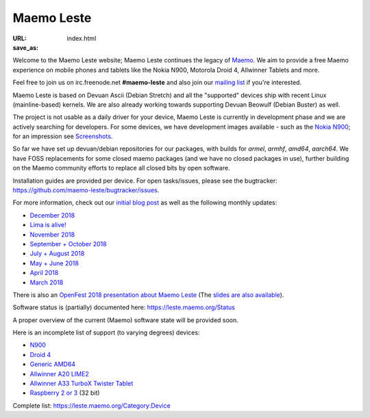 Maemo Leste
###########

:URL:
:save_as: index.html

.. image:: /images/logo.png
    :width: 125
    :height: 177


Welcome to the Maemo Leste website; Maemo Leste continues the legacy
of `Maemo <http://maemo.org/>`_. We aim to provide a free Maemo experience on
mobile phones and tablets like the Nokia N900, Motorola Droid 4, Allwinner
Tablets and more.

Feel free to join us on irc.freenode.net **#maemo-leste** and also join our
`mailing list
<https://mailinglists.dyne.org/cgi-bin/mailman/listinfo/maemo-leste>`_ if you're
interested.

Maemo Leste is based on Devuan Ascii (Debian Stretch) and all the "supported"
devices ship with recent Linux (mainline-based) kernels. We are also already
working towards supporting Devuan Beowulf (Debian Buster) as well.

The project is not usable as a daily driver for your device, Maemo Leste is
currently in development phase and we are actively searching for developers. For
some devices, we have development images available - such as the `Nokia N900
<https://leste.maemo.org/Nokia_N900>`_; for an impression see
`Screenshots <{filename}/pages/screenshots.rst>`_.

So far we have set up devuan/debian repositories for our packages, with builds
for `armel`, `armhf`, `amd64`, `aarch64`. We have FOSS replacements for some
closed maemo packages (and we have no closed packages in use), further building
on the Maemo community efforts to replace all closed bits by open software.

Installation guides are provided per device. For open tasks/issues, please see
the bugtracker: https://github.com/maemo-leste/bugtracker/issues.


For more information, check out our `initial blog post
<{filename}/maemo-leste-standing-on-shoulders-of-giants.rst>`_ as well as the
following monthly updates:

* `December 2018 <{filename}/maemo-leste-december-2018.rst>`_
* `Lima is alive! <{filename}/lima-alive-foss-mali-driver.rst>`_
* `November 2018 <{filename}/maemo-leste-november-2018.rst>`_
* `September + October 2018 <{filename}/maemo-leste-september-2018.rst>`_
* `July + August 2018 <{filename}/maemo-leste-july-2018-update.rst>`_
* `May + June 2018 <{filename}/maemo-leste-may-2018-update.rst>`_
* `April 2018 <{filename}/maemo-leste-april-2018-update.rst>`_
* `March 2018 <{filename}/maemo-leste-march-2018-update.rst>`_

There is also an `OpenFest 2018 presentation about Maemo Leste
<https://www.youtube.com/watch?v=WT1hwtEPt7o>`_ (The `slides are
also available <https://maedevu.maemo.org/media/openfest-2018-maemo-leste.pdf>`_).

Software status is (partially) documented here: https://leste.maemo.org/Status

A proper overview of the current (Maemo) software state will be provided soon.

Here is an incomplete list of support (to varying degrees) devices:

* `N900 <https://leste.maemo.org/Nokia_N900>`_
* `Droid 4 <https://leste.maemo.org/Motorola_Droid_4>`_
* `Generic AMD64 <https://leste.maemo.org/Virtual_Machine>`_
* `Allwinner A20 LIME2 <https://leste.maemo.org/A20-OLinuXIno-LIME2>`_
* `Allwinner A33 TurboX Twister Tablet <https://leste.maemo.org/A33-TurboX-Twister>`_
* `Raspberry 2 or 3 <https://leste.maemo.org/Raspberry_Pi_2>`_ (32 bit)

Complete list: https://leste.maemo.org/Category:Device
